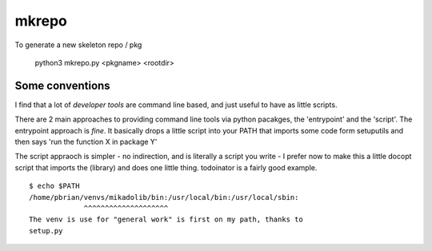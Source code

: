 mkrepo
======

To generate a new skeleton repo / pkg

   python3 mkrepo.py <pkgname> <rootdir>

Some conventions
----------------

I find that a lot of *developer tools* are command line based, and
just useful to have as little scripts.

There are 2 main approaches to providing command line tools via python
pacakges, the 'entrypoint' and the 'script'.  The entrypoint approach
is *fine*. It basically drops a little script into your PATH that imports
some code form setuputils and then says 'run the function X in package Y'

The script appraoch is simpler - no indirection, and is literally a script
you write - I prefer now to make this a little docopt script that imports
the (library) and does one little thing.  todoinator is a fairly good example.

::
   
  $ echo $PATH
  /home/pbrian/venvs/mikadolib/bin:/usr/local/bin:/usr/local/sbin:
               ^^^^^^^^^^^^^^^^^^^^    
  The venv is use for "general work" is first on my path, thanks to
  setup.py

	       
